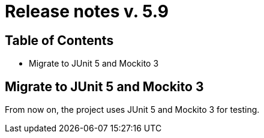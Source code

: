 = Release notes v. 5.9

== Table of Contents

* Migrate to JUnit 5 and Mockito 3

== Migrate to JUnit 5 and Mockito 3

From now on, the project uses JUnit 5 and Mockito 3 for testing.
